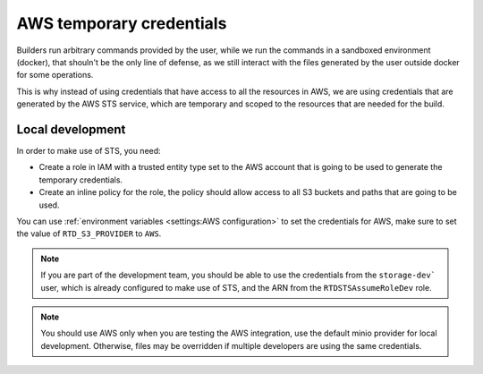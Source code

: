 AWS temporary credentials
=========================

Builders run arbitrary commands provided by the user, while we run the commands in a sandboxed environment (docker),
that shouln't be the only line of defense, as we still interact with the files generated by the user outside docker for some operations.

This is why instead of using credentials that have access to all the resources in AWS,
we are using credentials that are generated by the AWS STS service,
which are temporary and scoped to the resources that are needed for the build.

Local development
-----------------

In order to make use of STS, you need:

- Create a role in IAM with a trusted entity type set to the AWS account that is going to be used to generate the temporary credentials.
- Create an inline policy for the role, the policy should allow access to all S3 buckets and paths that are going to be used.

You can use :ref:`environment variables <settings:AWS configuration>` to set the credentials for AWS, make sure to set the value of ``RTD_S3_PROVIDER`` to ``AWS``.

.. note::

   If you are part of the development team, you should be able to use the credentials from the ``storage-dev``` user,
   which is already configured to make use of STS, and the ARN from the ``RTDSTSAssumeRoleDev`` role.

.. note::

   You should use AWS only when you are testing the AWS integration,
   use the default minio provider for local development.
   Otherwise, files may be overridden if multiple developers are using the same credentials.
